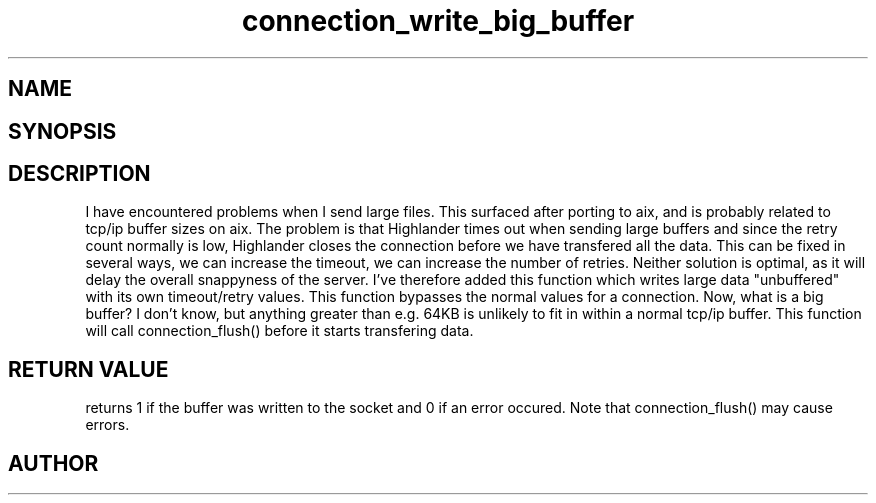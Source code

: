 .TH connection_write_big_buffer 3
.SH NAME
.Nm connection_write_big_buffer
.Nd Write a big buffer directly to the socket
.SH SYNOPSIS
.Fd #include <connection.h>
.Fo "int connection_write_big_buffer"
.Fa "connection conn"
.Fa "const void* buf"
.Fa "size_t cb"
.Fa "int timeout"
.Fa "int retries"
.Fc
.SH DESCRIPTION
I have encountered problems when I send large files. This surfaced
after porting to aix, and is probably related to tcp/ip buffer sizes
on aix. The problem is that Highlander times out when sending large 
buffers and since the retry count normally is low, Highlander closes
the connection before we have transfered all the data. 
.Pp
This can be fixed in several ways, we can increase the timeout, 
we can increase the number of retries. Neither solution is optimal,
as it will delay the overall snappyness of the server. I've therefore
added this function which writes large data "unbuffered" with its own
timeout/retry values. This function bypasses the normal values for
a connection.
.Pp
Now, what is a big buffer? I don't know, but anything greater than
e.g. 64KB is unlikely to fit in within a normal tcp/ip buffer.
.Pp
This function will call connection_flush() before it starts transfering
data.
.SH RETURN VALUE
.Nm
returns 1 if the buffer was written to the socket and 0 if an
error occured. Note that connection_flush() may cause errors.
.SH AUTHOR
.An B. Augestad, bjorn.augestad@gmail.com
